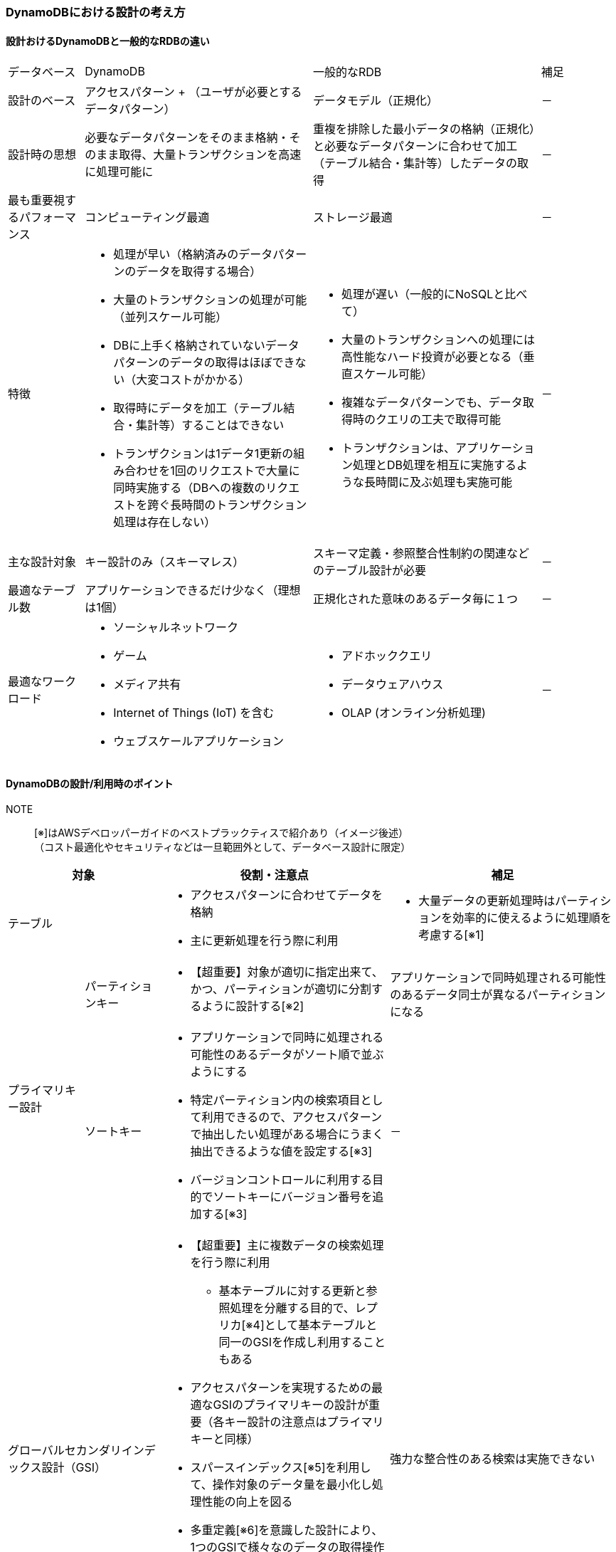 === DynamoDBにおける設計の考え方

==== 設計おけるDynamoDBと一般的なRDBの違い
[cols="4", options="headers", cols="10,30a,30a,10"]
|===
| データベース | DynamoDB | 一般的なRDB | 補足
| 設計のベース | アクセスパターン + （ユーザが必要とするデータパターン） | データモデル（正規化） | －
| 設計時の思想 | 必要なデータパターンをそのまま格納・そのまま取得、大量トランザクションを高速に処理可能に | 重複を排除した最小データの格納（正規化）と必要なデータパターンに合わせて加工（テーブル結合・集計等）したデータの取得 | －
| 最も重要視するパフォーマンス | コンピューティング最適 | ストレージ最適 | －
| 特徴
| * 処理が早い（格納済みのデータパターンのデータを取得する場合）
* 大量のトランザクションの処理が可能（並列スケール可能）
* DBに上手く格納されていないデータパターンのデータの取得はほぼできない（大変コストがかかる）
* 取得時にデータを加工（テーブル結合・集計等）することはできない 
* トランザクションは1データ1更新の組み合わせを1回のリクエストで大量に同時実施する（DBへの複数のリクエストを跨ぐ長時間のトランザクション処理は存在しない）
| * 処理が遅い（一般的にNoSQLと比べて）
* 大量のトランザクションへの処理には高性能なハード投資が必要となる（垂直スケール可能）
* 複雑なデータパターンでも、データ取得時のクエリの工夫で取得可能
* トランザクションは、アプリケーション処理とDB処理を相互に実施するような長時間に及ぶ処理も実施可能
| －

| 主な設計対象 | キー設計のみ（スキーマレス） | スキーマ定義・参照整合性制約の関連などのテーブル設計が必要 | － 

| 最適なテーブル数 | アプリケーションできるだけ少なく（理想は1個） | 正規化された意味のあるデータ毎に１つ | －

| 最適なワークロード 
| * ソーシャルネットワーク
* ゲーム
* メディア共有
* Internet of Things (IoT) を含む
* ウェブスケールアプリケーション 
| * アドホッククエリ
* データウェアハウス
* OLAP (オンライン分析処理)
| －

|===

==== DynamoDBの設計/利用時のポイント
NOTE:: [※]はAWSデベロッパーガイドのベストプラックティスで紹介あり（イメージ後述） + 
（コスト最適化やセキュリティなどは一旦範囲外として、データベース設計に限定）

[cols="4", options="headers", cols="10a,10a,30a,30a"]
|===
2+| 対象 | 役割・注意点 | 補足

2+| テーブル 
| * アクセスパターンに合わせてデータを格納 + 
* 主に更新処理を行う際に利用 
| * 大量データの更新処理時はパーティションを効率的に使えるように処理順を考慮する[※1]
.2+| プライマリキー設計 
| パーティションキー 
| * 【超重要】対象が適切に指定出来て、かつ、パーティションが適切に分割するように設計する[※2]
| アプリケーションで同時処理される可能性のあるデータ同士が異なるパーティションになる
| ソートキー 
| * アプリケーションで同時に処理される可能性のあるデータがソート順で並ぶようにする 
* 特定パーティション内の検索項目として利用できるので、アクセスパターンで抽出したい処理がある場合にうまく抽出できるような値を設定する[※3]
* バージョンコントロールに利用する目的でソートキーにバージョン番号を追加する[※3]
| －

2+| グローバルセカンダリインデックス設計（GSI）
| * 【超重要】主に複数データの検索処理を行う際に利用
** 基本テーブルに対する更新と参照処理を分離する目的で、レプリカ[※4]として基本テーブルと同一のGSIを作成し利用することもある
* アクセスパターンを実現するための最適なGSIのプライマリキーの設計が重要（各キー設計の注意点はプライマリキーと同様）
* スパースインデックス[※5]を利用して、操作対象のデータ量を最小化し処理性能の向上を図る 
* 多重定義[※6]を意識した設計により、1つのGSIで様々なのデータの取得操作を提供できるようにする
* 多対多の関連を持つデータ構造に対して、基本テーブルのパーティションキーとソートキーを逆に持つGSIを持つことで表現できる（隣接関係のリスト）[※7]

| 強力な整合性のある検索は実施できない

2+| ローカルセカンダリインデックス設計（LSI）
| * 同一パーティションで異なるソートキーで並び替えて処理したい場合の検索処理で利用
| 強力な整合性のある検索も可能、ただし、キャパシティユニットをテーブルと共有するため、並列処理には向かない可能性あり

2+| Amazon DynamoDB Streams + Lambda設計
| * 集計の結果を格納・計算したい場合に利用[※8]
| 多少の遅延があっても問題ない場合の利用に限る

|===

==== DynamoDBのベストプラックティス
NOTE:: コスト最適化やセキュリティなどは一旦範囲外として、データベース設計・使い方に限定

[※1]（大量データ更新）パーティションを効率的に使える処理順イメージ ::

[※2]（パーティションキー）パーティションキー設計イメージ:: （作成中）

[※3]（ソートキー）絞り込みでの活用とバージョンコントロールを活用するイメージ:: （作成中）

[※4]（テーブルとGSI）GSIのレプリカで更新処理と参照処理の分離:: （作成中）

[※5]（GSI）スパースインデックスを利用した処理性能向上のイメージ:: （作成中）

[※6]（GSI）多重定義のイメージ:: （作成中）

[※7]（GSI）多対多のデータ構造に対する隣接関係のリストのイメージ:: （作成中）

[※8]（集計処理）Amazon DynamoDB Streams + Lambda を利用した集計処理:: （作成中）

==== DynamoDB の Well-Architected レンズ
（確認中）